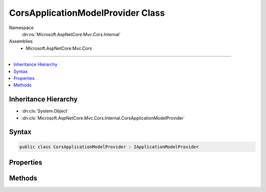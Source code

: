 

CorsApplicationModelProvider Class
==================================





Namespace
    :dn:ns:`Microsoft.AspNetCore.Mvc.Cors.Internal`
Assemblies
    * Microsoft.AspNetCore.Mvc.Cors

----

.. contents::
   :local:



Inheritance Hierarchy
---------------------


* :dn:cls:`System.Object`
* :dn:cls:`Microsoft.AspNetCore.Mvc.Cors.Internal.CorsApplicationModelProvider`








Syntax
------

.. code-block:: csharp

    public class CorsApplicationModelProvider : IApplicationModelProvider








.. dn:class:: Microsoft.AspNetCore.Mvc.Cors.Internal.CorsApplicationModelProvider
    :hidden:

.. dn:class:: Microsoft.AspNetCore.Mvc.Cors.Internal.CorsApplicationModelProvider

Properties
----------

.. dn:class:: Microsoft.AspNetCore.Mvc.Cors.Internal.CorsApplicationModelProvider
    :noindex:
    :hidden:

    
    .. dn:property:: Microsoft.AspNetCore.Mvc.Cors.Internal.CorsApplicationModelProvider.Order
    
        
        :rtype: System.Int32
    
        
        .. code-block:: csharp
    
            public int Order
            {
                get;
            }
    

Methods
-------

.. dn:class:: Microsoft.AspNetCore.Mvc.Cors.Internal.CorsApplicationModelProvider
    :noindex:
    :hidden:

    
    .. dn:method:: Microsoft.AspNetCore.Mvc.Cors.Internal.CorsApplicationModelProvider.OnProvidersExecuted(Microsoft.AspNetCore.Mvc.ApplicationModels.ApplicationModelProviderContext)
    
        
    
        
        :type context: Microsoft.AspNetCore.Mvc.ApplicationModels.ApplicationModelProviderContext
    
        
        .. code-block:: csharp
    
            public void OnProvidersExecuted(ApplicationModelProviderContext context)
    
    .. dn:method:: Microsoft.AspNetCore.Mvc.Cors.Internal.CorsApplicationModelProvider.OnProvidersExecuting(Microsoft.AspNetCore.Mvc.ApplicationModels.ApplicationModelProviderContext)
    
        
    
        
        :type context: Microsoft.AspNetCore.Mvc.ApplicationModels.ApplicationModelProviderContext
    
        
        .. code-block:: csharp
    
            public void OnProvidersExecuting(ApplicationModelProviderContext context)
    

